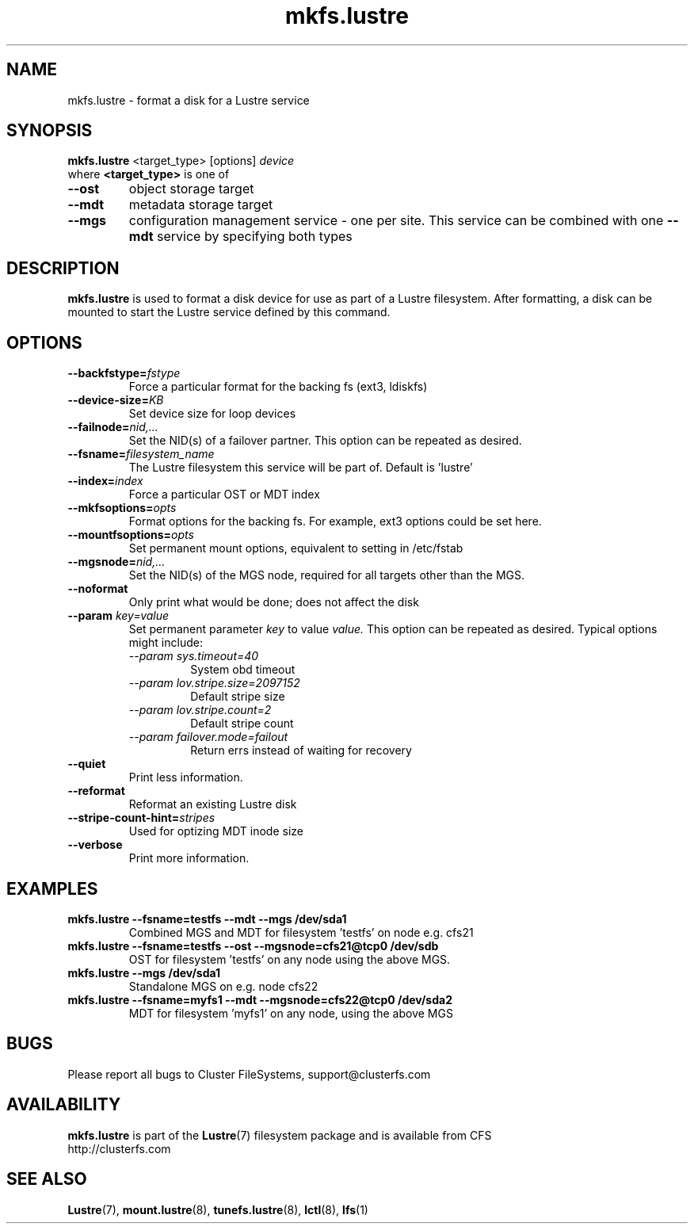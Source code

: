 .\" -*- nroff -*-
.\" Copyright 2006 by Cluster FileSystems.  All Rights Reserved.
.\" This file may be copied under the terms of the GNU Public License.
.\"
.TH mkfs.lustre 8 "2006 Jun 15" Lustre "configuration utilities"
.SH NAME
mkfs.lustre \- format a disk for a Lustre service
.SH SYNOPSIS
.br
.B mkfs.lustre
<target_type> [options] 
.I device
.br
where
.B <target_type>
is one of
.TP
.BI \--ost
object storage target
.TP
.BI \--mdt
metadata storage target
.TP
.BI \--mgs
configuration management service - one per site.  This service can be
combined with one 
.BI \--mdt
service by specifying both types
.SH DESCRIPTION
.B mkfs.lustre
is used to format a disk device for use as part of a Lustre
filesystem. After formatting, a disk can be mounted to start the Lustre
service defined by this command.

.SH OPTIONS
.TP
.BI \--backfstype= fstype
Force a particular format for the backing fs (ext3, ldiskfs)
.TP
.BI \--device-size= KB
Set device size for loop devices
.TP
.BI \--failnode= nid,...  
Set the NID(s) of a failover partner. This option can be repeated as desired.
.TP
.BI \--fsname= filesystem_name  
The Lustre filesystem this service will be part of.  Default is 'lustre'
.TP
.BI \--index= index
Force a particular OST or MDT index 
.TP
.BI \--mkfsoptions= opts
Format options for the backing fs. For example, ext3 options could be set here.
.TP
.BI \--mountfsoptions= opts
Set permanent mount options, equivalent to setting in /etc/fstab
.TP
.BI \--mgsnode= nid,...  
Set the NID(s) of the MGS node, required for all targets other than the MGS.
.TP
.BI \--noformat 
Only print what would be done; does not affect the disk
.TP
.BI \--param " key=value"
Set permanent parameter 
.I key 
to value 
.I value.
This option can be repeated as desired.  Typical options might include:
.RS
.I \--param sys.timeout=40 
.RS
System obd timeout
.RE
.I \--param lov.stripe.size=2097152
.RS
Default stripe size
.RE
.I \--param lov.stripe.count=2       
.RS
Default stripe count
.RE
.I \--param failover.mode=failout    
.RS
Return errs instead of waiting for recovery
.RE
.RE
.TP
.BI \--quiet
Print less information.
.TP
.BI \--reformat 
Reformat an existing Lustre disk
.TP
.BI \--stripe-count-hint= stripes
Used for optizing MDT inode size
.TP
.BI \--verbose
Print more information.

.SH EXAMPLES
.TP
.B mkfs.lustre --fsname=testfs --mdt --mgs /dev/sda1
Combined MGS and MDT for filesystem 'testfs' on node e.g. cfs21
.TP
.B mkfs.lustre --fsname=testfs --ost --mgsnode=cfs21@tcp0 /dev/sdb
OST for filesystem 'testfs' on any node using the above MGS.
.TP
.B mkfs.lustre --mgs /dev/sda1
Standalone MGS on e.g. node cfs22
.TP
.B mkfs.lustre --fsname=myfs1 --mdt --mgsnode=cfs22@tcp0 /dev/sda2
MDT for filesystem 'myfs1' on any node, using the above MGS

.SH BUGS
Please report all bugs to Cluster FileSystems, support@clusterfs.com
.SH AVAILABILITY
.B mkfs.lustre
is part of the 
.BR Lustre (7) 
filesystem package and is available from CFS
.br
http://clusterfs.com
.SH SEE ALSO
.BR Lustre (7),
.BR mount.lustre (8),
.BR tunefs.lustre (8),
.BR lctl (8),
.BR lfs (1)
